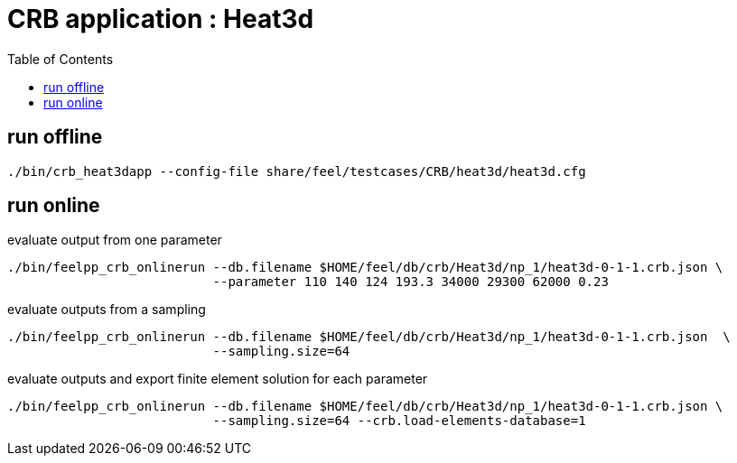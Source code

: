 :toc:
:math:
:latex:

= CRB application : Heat3d 

== run offline
```
./bin/crb_heat3dapp --config-file share/feel/testcases/CRB/heat3d/heat3d.cfg 
```

== run online

evaluate output from one parameter
```
./bin/feelpp_crb_onlinerun --db.filename $HOME/feel/db/crb/Heat3d/np_1/heat3d-0-1-1.crb.json \
                           --parameter 110 140 124 193.3 34000 29300 62000 0.23
```
evaluate outputs from a sampling
```
./bin/feelpp_crb_onlinerun --db.filename $HOME/feel/db/crb/Heat3d/np_1/heat3d-0-1-1.crb.json  \
                           --sampling.size=64
```

evaluate outputs and export finite element solution for each parameter
```
./bin/feelpp_crb_onlinerun --db.filename $HOME/feel/db/crb/Heat3d/np_1/heat3d-0-1-1.crb.json \
                           --sampling.size=64 --crb.load-elements-database=1
```

